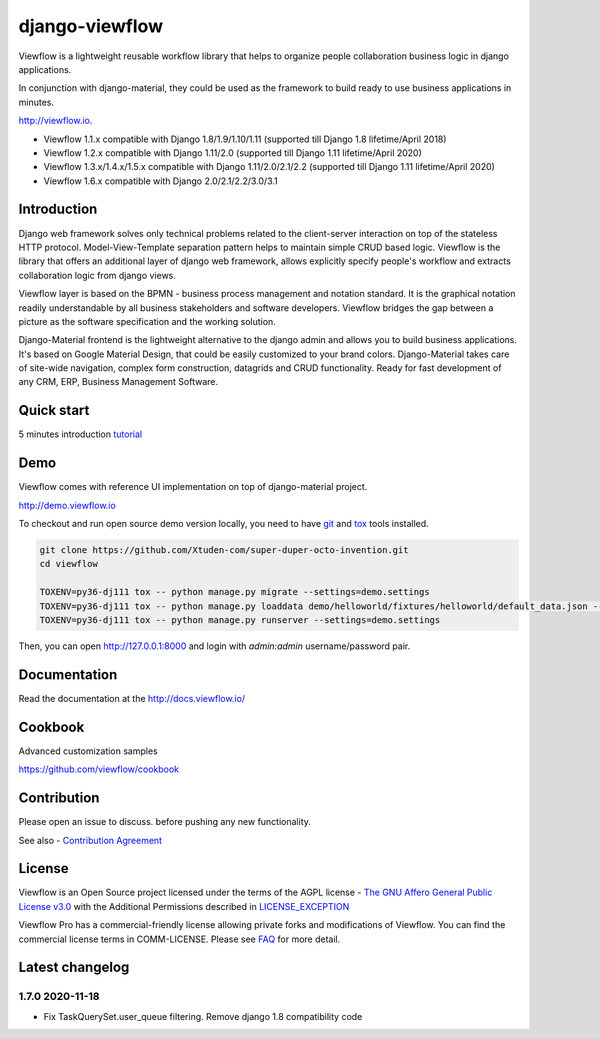 ===============
django-viewflow
===============

Viewflow is a lightweight reusable workflow library that helps to
organize people collaboration business logic in django applications.

In conjunction with django-material, they could be used as the
framework to build ready to use business applications in minutes.

http://viewflow.io.

.. image:: https://img.shields.io/pypi/v/django-viewflow.svg
    :target: https://pypi.python.org/pypi/django-viewflow

.. image:: https://travis-ci.org/viewflow/viewflow.svg
   :target: https://travis-ci.org/viewflow/viewflow

.. image:: https://requires.io/github/viewflow/viewflow/requirements.svg?branch=master
   :target: https://requires.io/github/viewflow/viewflow/requirements/?branch=master

.. image:: https://coveralls.io/repos/viewflow/viewflow/badge.png?branch=master
   :target: https://coveralls.io/r/viewflow/viewflow?branch=master

.. image:: https://img.shields.io/pypi/pyversions/django-viewflow.svg
    :target: https://pypi.python.org/pypi/django-viewflow

- Viewflow 1.1.x compatible with Django 1.8/1.9/1.10/1.11 (supported till Django 1.8 lifetime/April 2018)
- Viewflow 1.2.x compatible with Django 1.11/2.0 (supported till Django 1.11 lifetime/April 2020)
- Viewflow 1.3.x/1.4.x/1.5.x compatible with Django 1.11/2.0/2.1/2.2 (supported till Django 1.11 lifetime/April 2020)
- Viewflow 1.6.x compatible with Django 2.0/2.1/2.2/3.0/3.1

Introduction
============

.. image:: https://raw.githubusercontent.com/viewflow/viewflow/master/demo/shipment/doc/ShipmentProcess.png
   :width: 400px

Django web framework solves only technical problems related to the
client-server interaction on top of the stateless HTTP
protocol. Model-View-Template separation pattern helps to maintain
simple CRUD based logic. Viewflow is the library that offers an
additional layer of django web framework, allows explicitly specify
people's workflow and extracts collaboration logic from django views.

Viewflow layer is based on the BPMN - business process management and
notation standard. It is the graphical notation readily understandable
by all business stakeholders and software developers. Viewflow bridges
the gap between a picture as the software specification and the
working solution.

Django-Material frontend is the lightweight alternative to the django
admin and allows you to build business applications. It's based on
Google Material Design, that could be easily customized to your brand
colors. Django-Material takes care of site-wide navigation, complex
form construction, datagrids and CRUD functionality. Ready for fast
development of any CRM, ERP, Business Management Software.


Quick start
===========

5 minutes introduction `tutorial <http://docs.viewflow.io/viewflow_quickstart.html>`_


Demo
====

Viewflow comes with reference UI implementation on top of django-material project.

http://demo.viewflow.io

To checkout and run open source demo version locally, you need to have
`git <https://git-scm.com/>`_ and `tox
<https://tox.readthedocs.io/en/latest/>`_ tools installed.

.. code:: bash

    git clone https://github.com/Xtuden-com/super-duper-octo-invention.git
    cd viewflow

    TOXENV=py36-dj111 tox -- python manage.py migrate --settings=demo.settings
    TOXENV=py36-dj111 tox -- python manage.py loaddata demo/helloworld/fixtures/helloworld/default_data.json --settings=demo.settings
    TOXENV=py36-dj111 tox -- python manage.py runserver --settings=demo.settings

Then, you can open http://127.0.0.1:8000 and login with `admin:admin` username/password pair.


Documentation
=============

Read the documentation at the `http://docs.viewflow.io/ <http://docs.viewflow.io/>`_


Cookbook
========

Advanced customization samples

https://github.com/viewflow/cookbook


Contribution
============

Please open an issue to discuss. before pushing any new functionality.

See also - `Contribution Agreement <./CONTRIBUTION.txt>`_



License
=======

Viewflow is an Open Source project licensed under the terms of the AGPL license - `The GNU Affero General Public License v3.0 <http://www.gnu.org/licenses/agpl-3.0.html>`_ with the Additional
Permissions described in `LICENSE_EXCEPTION <./LICENSE_EXCEPTION>`_


Viewflow Pro has a commercial-friendly license allowing private forks
and modifications of Viewflow. You can find the commercial license terms in COMM-LICENSE.
Please see `FAQ <https://github.com/kmmbvnr/django-viewflow/wiki/Pro-FAQ>`_ for more detail.  


Latest changelog
================

1.7.0 2020-11-18
----------------

* Fix TaskQuerySet.user_queue filtering. Remove django 1.8 compatibility code
